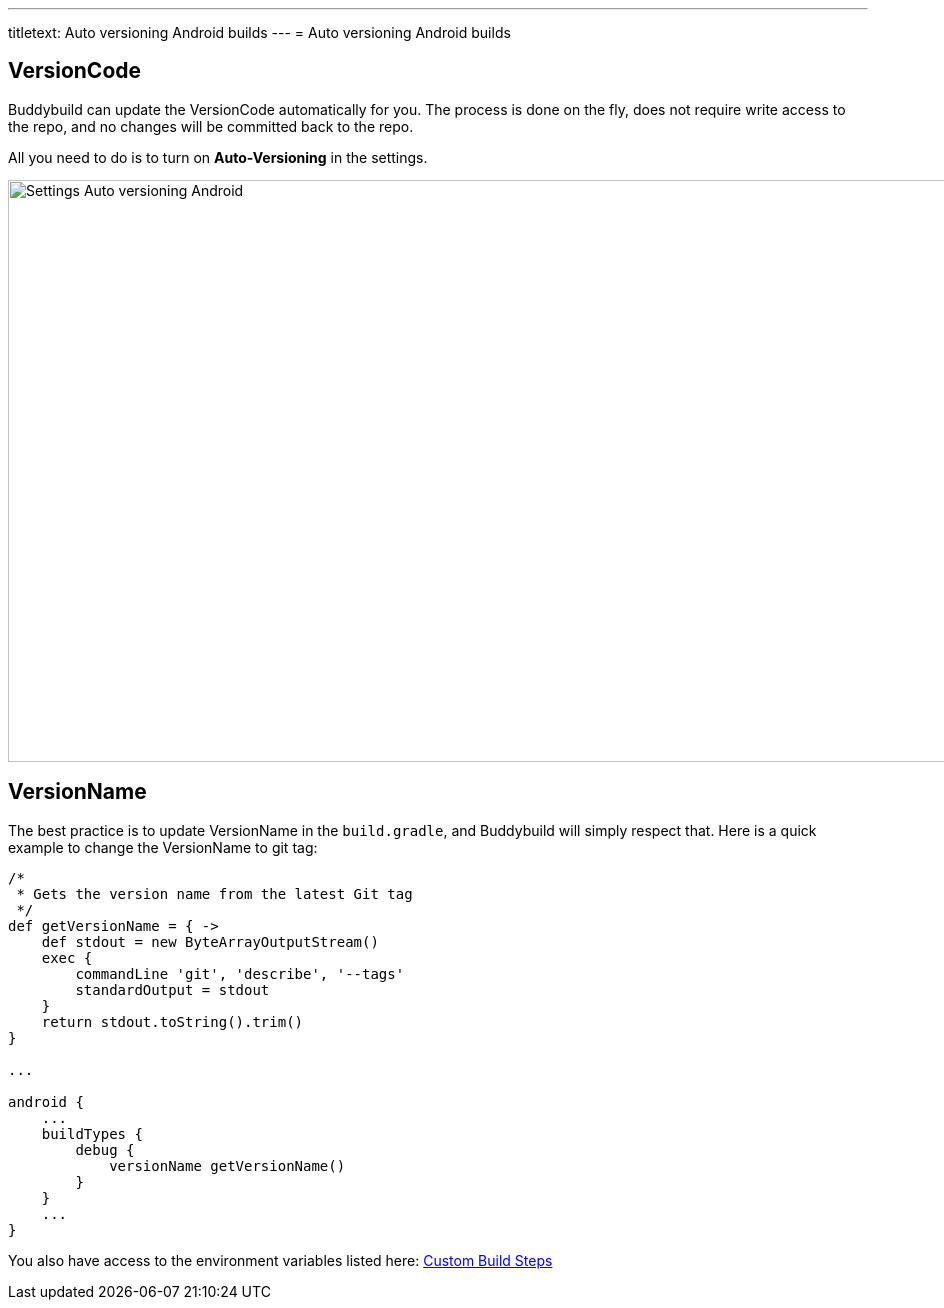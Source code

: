 ---
titletext: Auto versioning Android builds
---
= Auto versioning Android builds

== VersionCode

Buddybuild can update the VersionCode automatically for you. The process
is done on the fly, does not require write access to the repo, and no
changes will be committed back to the repo.

All you need to do is to turn on **Auto-Versioning** in the settings.

image:img/Settings---Auto-versioning---Android.png[,1500,582]

== VersionName

The best practice is to update VersionName in the `build.gradle`, and
Buddybuild will simply respect that. Here is a quick example to change
the VersionName to git tag:

[[code-samples]]
--
[source,groovy]
----
/*
 * Gets the version name from the latest Git tag
 */
def getVersionName = { ->
    def stdout = new ByteArrayOutputStream()
    exec {
        commandLine 'git', 'describe', '--tags'
        standardOutput = stdout
    }
    return stdout.toString().trim()
}

...

android {
    ...
    buildTypes {
        debug {
            versionName getVersionName()
        }
    }
    ...
}
----
--

You also have access to the environment variables listed here:
link:../../builds/custom_build_steps.adoc[Custom Build Steps]
